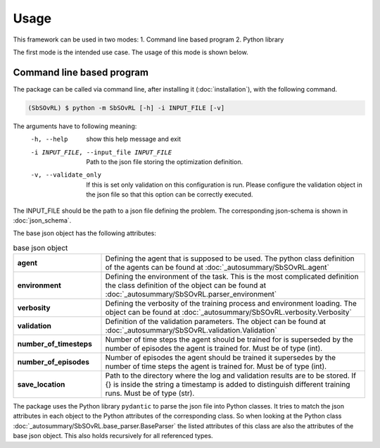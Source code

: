 Usage
=====

This framework can be used in two modes:
1. Command line based program 
2. Python library

The first mode is the intended use case. The usage of this mode is shown below.

Command line based program
--------------------------

The package can be called via command line, after installing it (:doc:`installation`), with the following command.

.. code-block:: console

    (SbSOvRL) $ python -m SbSOvRL [-h] -i INPUT_FILE [-v]

The arguments have to following meaning:
  -h, --help            show this help message and exit
  -i INPUT_FILE, --input_file INPUT_FILE
                        Path to the json file storing the optimization definition.
  -v, --validate_only   If this is set only validation on this configuration is run. Please configure the validation
                        object in the json file so that this option can be correctly executed.

The INPUT_FILE should be the path to a json file defining the problem. The corresponding json-schema is shown in :doc:`json_schema`.

The base json object has the following attributes:

.. list-table:: base json object
    :widths: 25 75
    :header-rows: 0
    :stub-columns: 1

    * - agent
      - Defining the agent that is supposed to be used. The python class definition of the agents can be found at :doc:`_autosummary/SbSOvRL.agent`
    * - environment
      - Defining the environment of the task. This is the most complicated definition the class definition of the object can be found at :doc:`_autosummary/SbSOvRL.parser_environment`
    * - verbosity
      - Defining the verbosity of the training process and environment loading. The object can be found at :doc:`_autosummary/SbSOvRL.verbosity.Verbosity`
    * - validation
      - Definition of the validation parameters. The object can be found at :doc:`_autosummary/SbSOvRL.validation.Validation`
    * - number_of_timesteps
      - Number of time steps the agent should be trained for is superseded by the number of episodes the agent is trained for. Must be of type (int).
    * - number_of_episodes
      - Number of episodes the agent should be trained it supersedes by the number of time steps the agent is trained for. Must be of type (int).
    * - save_location
      - Path to the directory where the log and validation results are to be stored. If {} is inside the string a timestamp is added to distinguish different training runs. Must be of type (str).
  

The package uses the Python library ``pydantic`` to parse the json file into Python classes. It tries to match the json attributes in each object to the Python attributes of the corresponding class. So when looking at the Python class :doc:`_autosummary/SbSOvRL.base_parser.BaseParser` the listed attributes of this class are also the attributes of the base json object. This also holds recursively for all referenced types.